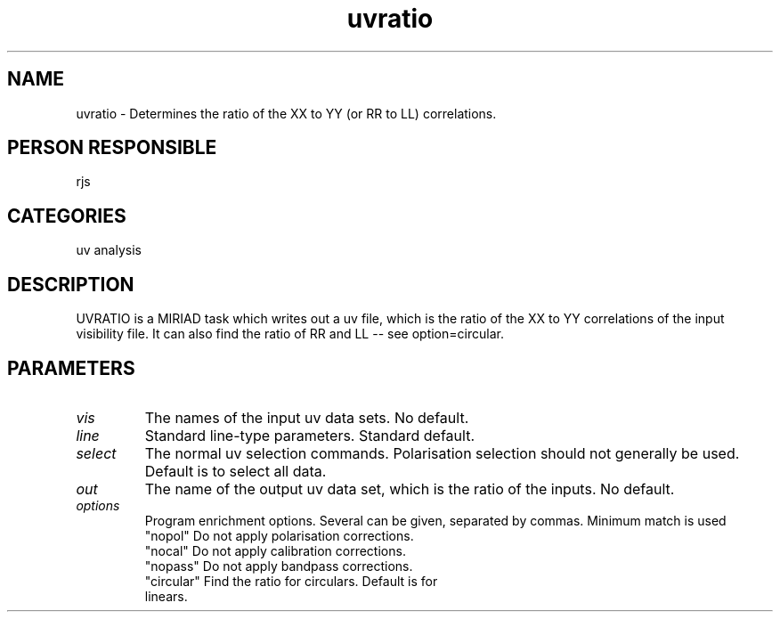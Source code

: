 .TH uvratio 1
.SH NAME
uvratio - Determines the ratio of the XX to YY (or RR to LL) correlations.
.SH PERSON RESPONSIBLE
rjs
.SH CATEGORIES
uv analysis
.SH DESCRIPTION
UVRATIO is a MIRIAD task which writes out a uv file, which is the
ratio of the XX to YY correlations of the input visibility file.
It can also find the ratio of RR and LL -- see option=circular.
.SH PARAMETERS
.TP
\fIvis\fP
The names of the input uv data sets. No default.
.TP
\fIline\fP
Standard line-type parameters. Standard default.
.TP
\fIselect\fP
The normal uv selection commands. Polarisation selection should
not generally be used. Default is to select all data.
.TP
\fIout\fP
The name of the output uv data set, which is the ratio of the
inputs. No default.
.TP
\fIoptions\fP
Program enrichment options. Several can be given, separated
by commas. Minimum match is used
.nf
  "nopol"    Do not apply polarisation corrections.
  "nocal"    Do not apply calibration corrections.
  "nopass"   Do not apply bandpass corrections.
  "circular" Find the ratio for circulars. Default is for
             linears.
